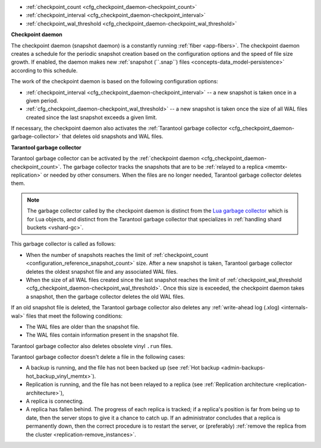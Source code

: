 * :ref:`checkpoint_count <cfg_checkpoint_daemon-checkpoint_count>`
* :ref:`checkpoint_interval <cfg_checkpoint_daemon-checkpoint_interval>`
* :ref:`checkpoint_wal_threshold <cfg_checkpoint_daemon-checkpoint_wal_threshold>`

..  _cfg_checkpoint_daemon:

**Checkpoint daemon**

The checkpoint daemon (snapshot daemon) is a constantly running :ref:`fiber <app-fibers>`.
The checkpoint daemon creates a schedule for the periodic snapshot creation based on
the configuration options and the speed of file size growth.
If enabled, the daemon makes new :ref:`snapshot (``.snap``) files <concepts-data_model-persistence>` according to this schedule.

The work of the checkpoint daemon is based on the following configuration options:

*   :ref:`checkpoint_interval <cfg_checkpoint_daemon-checkpoint_interval>` -- a new snapshot is taken once in a given period.
*   :ref:`cfg_checkpoint_daemon-checkpoint_wal_threshold>` -- a new snapshot is taken once the size
    of all WAL files created since the last snapshot exceeds a given limit.

If necessary, the checkpoint daemon also activates the :ref:`Tarantool garbage collector <cfg_checkpoint_daemon-garbage-collector>`
that deletes old snapshots and WAL files.

..  _cfg_checkpoint_daemon-garbage-collector:

**Tarantool garbage collector**

Tarantool garbage collector can be activated by the :ref:`checkpoint daemon <cfg_checkpoint_daemon-checkpoint_count>`.
The garbage collector tracks the snapshots that are to be :ref:`relayed to a replica <memtx-replication>` or needed
by other consumers. When the files are no longer needed, Tarantool garbage collector deletes them.

..  NOTE::

    The garbage collector called by the checkpoint daemon is distinct from the `Lua garbage collector <https://www.lua.org/manual/5.1/manual.html#2.10>`_
    which is for Lua objects, and distinct from the Tarantool garbage collector that specializes in :ref:`handling shard buckets <vshard-gc>`.

This garbage collector is called as follows:

*   When the number of snapshots reaches the limit of :ref:`checkpoint_count <configuration_reference_snapshot_count>` size.
    After a new snapshot is taken, Tarantool garbage collector deletes the oldest snapshot file and any associated WAL files.

*   When the size of all WAL files created since the last snapshot reaches the limit of :ref:`checkpoint_wal_threshold <cfg_checkpoint_daemon-checkpoint_wal_threshold>`.
    Once this size is exceeded, the checkpoint daemon takes a snapshot, then the garbage collector deletes the old WAL files.

If an old snapshot file is deleted, the Tarantool garbage collector also deletes
any :ref:`write-ahead log (.xlog) <internals-wal>` files that meet the following conditions:

*   The WAL files are older than the snapshot file.
*   The WAL files contain information present in the snapshot file.

Tarantool garbage collector also deletes obsolete vinyl ``.run`` files.

Tarantool garbage collector doesn't delete a file in the following cases:

*   A backup is running, and the file has not been backed up
    (see :ref:`Hot backup <admin-backups-hot_backup_vinyl_memtx>`).

*   Replication is running, and the file has not been relayed to a replica
    (see :ref:`Replication architecture <replication-architecture>`),

*   A replica is connecting.

*   A replica has fallen behind.
    The progress of each replica is tracked; if a replica's position is far
    from being up to date, then the server stops to give it a chance to catch up.
    If an administrator concludes that a replica is permanently down, then the
    correct procedure is to restart the server, or (preferably) :ref:`remove the replica from the cluster <replication-remove_instances>`.

..  _cfg_checkpoint_daemon-checkpoint_interval:

..  confval:: checkpoint_interval

    Since version 1.7.4.

    The interval in seconds between actions by the :ref:`checkpoint daemon <cfg_checkpoint_daemon>`.
    If the option is set to a value greater than zero, and there is
    activity that causes change to a database, then the checkpoint daemon
    calls :doc:`box.snapshot() </reference/reference_lua/box_snapshot>` every ``checkpoint_interval``
    seconds, creating a new snapshot file each time. If the option
    is set to zero, the checkpoint daemon is disabled.

    ..  code-block:: lua

        box.cfg{ checkpoint_interval = 7200 }

    In the example, the checkpoint daemon creates a new database snapshot every two hours, if there is activity.

    | Type: integer
    | Default: 3600 (one hour)
    | Environment variable: TT_CHECKPOINT_INTERVAL
    | Dynamic: yes

..  _cfg_checkpoint_daemon-checkpoint_count:

..  confval:: checkpoint_count

    Since version 1.7.4.

    The maximum number of snapshots that are stored in the
    :ref:`memtx_dir <cfg_basic-memtx_dir>` directory.
    If the number of snapshots after creating a new one exceeds this value,
    the :ref:`Tarantool garbage collector <cfg_checkpoint_daemon-garbage-collector>` deletes old snapshots.
    If the option is set to zero, the garbage collector
    does not delete old snapshots.

    ..  code-block:: lua

        box.cfg{
            checkpoint_interval = 7200,
            checkpoint_count  = 3
        }

    In the example, the checkpoint daemon creates a new snapshot every two hours until
    it has created three snapshots. After creating a new snapshot (the fourth one), the oldest snapshot
    and any associated write-ahead-log files are deleted.

    ..  NOTE::

        Snapshots will not be deleted if replication is ongoing and the file has not been relayed to a replica.
        Therefore, ``checkpoint_count`` has no effect unless all replicas are alive.


    | Type: integer
    | Default: 2
    | Environment variable: TT_CHECKPOINT_COUNT
    | Dynamic: yes

..  _cfg_checkpoint_daemon-checkpoint_wal_threshold:

..  confval:: checkpoint_wal_threshold

    Since version 2.1.2.

    The threshold for the total size in bytes for all WAL files created since the last checkpoint.
    Once the configured threshold is exceeded, the WAL thread notifies the
    :ref:`checkpoint daemon <cfg_checkpoint_daemon>` that it must make a new checkpoint and delete old WAL files.

    This parameter enables administrators to handle a problem that could occur
    with calculating how much disk space to allocate for a partition containing
    WAL files.

    | Type: integer
    | Default: 10^18 (a large number so in effect there is no limit by default)
    | Environment variable: TT_CHECKPOINT_WAL_THRESHOLD
    | Dynamic: yes
